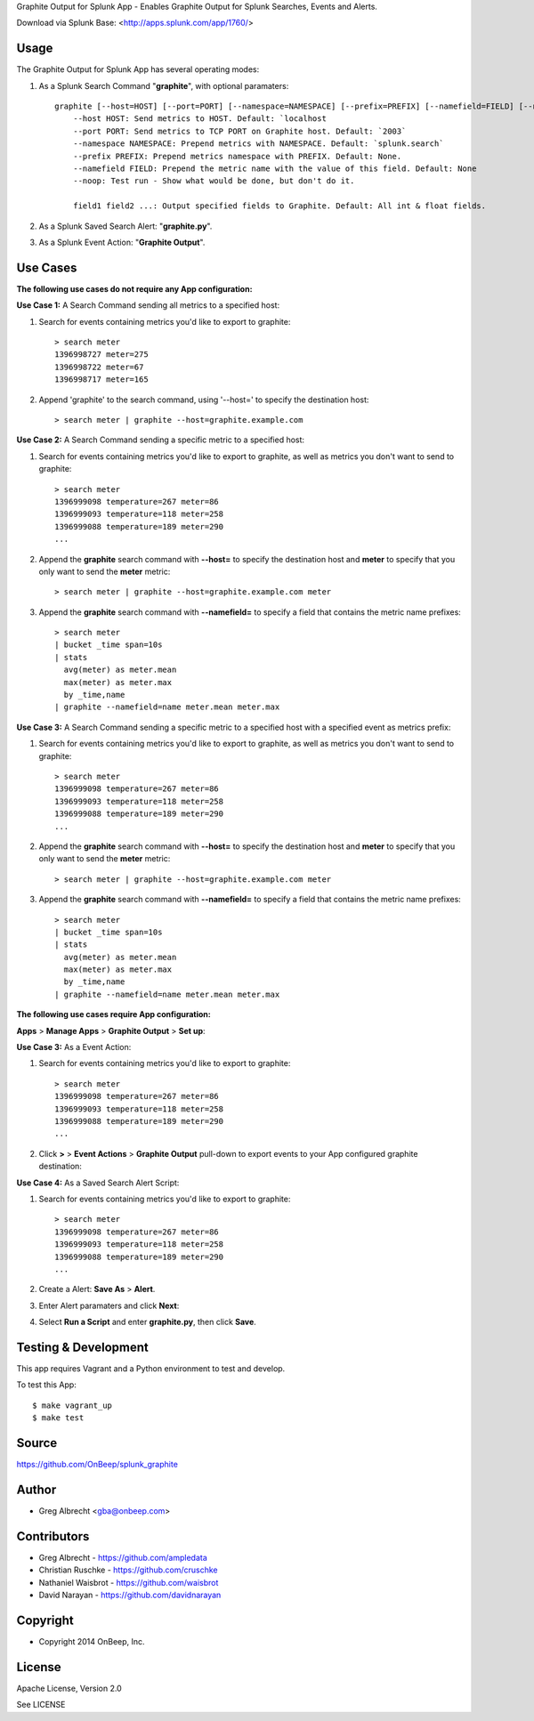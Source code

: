Graphite Output for Splunk App - Enables Graphite Output for Splunk Searches, Events
and Alerts.

.. image:: http://dl.dropbox.com/u/4036736/Screenshots/zkpmksp8r9jm.png

Download via Splunk Base: <http://apps.splunk.com/app/1760/>

Usage
=====

The Graphite Output for Splunk App has several operating modes:

#. As a Splunk Search Command "**graphite**", with optional paramaters::

    graphite [--host=HOST] [--port=PORT] [--namespace=NAMESPACE] [--prefix=PREFIX] [--namefield=FIELD] [--noop] [field1 field2 ...]
        --host HOST: Send metrics to HOST. Default: `localhost
        --port PORT: Send metrics to TCP PORT on Graphite host. Default: `2003`
        --namespace NAMESPACE: Prepend metrics with NAMESPACE. Default: `splunk.search`
        --prefix PREFIX: Prepend metrics namespace with PREFIX. Default: None.
        --namefield FIELD: Prepend the metric name with the value of this field. Default: None
        --noop: Test run - Show what would be done, but don't do it.

        field1 field2 ...: Output specified fields to Graphite. Default: All int & float fields.

#. As a Splunk Saved Search Alert: "**graphite.py**".
#. As a Splunk Event Action: "**Graphite Output**".


Use Cases
=========

**The following use cases do not require any App configuration:**


**Use Case 1:** A Search Command sending all metrics to a specified host:

#. Search for events containing metrics you'd like to export to graphite::

    > search meter
    1396998727 meter=275
    1396998722 meter=67
    1396998717 meter=165

#. Append 'graphite' to the search command, using '--host=' to specify the destination host::

    > search meter | graphite --host=graphite.example.com


**Use Case 2:** A Search Command sending a specific metric to a specified host:

#. Search for events containing metrics you'd like to export to graphite, as well as metrics you don't want to send to graphite::

    > search meter
    1396999098 temperature=267 meter=86
    1396999093 temperature=118 meter=258
    1396999088 temperature=189 meter=290
    ...

#. Append the **graphite** search command with **--host=** to specify the destination host and **meter** to specify that you only want to send the **meter** metric::

    > search meter | graphite --host=graphite.example.com meter

#. Append the **graphite** search command with **--namefield=** to specify a field that contains the metric name prefixes::

    > search meter
    | bucket _time span=10s
    | stats
      avg(meter) as meter.mean
      max(meter) as meter.max
      by _time,name
    | graphite --namefield=name meter.mean meter.max


**Use Case 3:** A Search Command sending a specific metric to a specified host with a specified event as metrics prefix:

#. Search for events containing metrics you'd like to export to graphite, as well as metrics you don't want to send to graphite::

    > search meter
    1396999098 temperature=267 meter=86
    1396999093 temperature=118 meter=258
    1396999088 temperature=189 meter=290
    ...

#. Append the **graphite** search command with **--host=** to specify the destination host and **meter** to specify that you only want to send the **meter** metric::

    > search meter | graphite --host=graphite.example.com meter

#. Append the **graphite** search command with **--namefield=** to specify a field that contains the metric name prefixes::

    > search meter
    | bucket _time span=10s
    | stats
      avg(meter) as meter.mean
      max(meter) as meter.max
      by _time,name
    | graphite --namefield=name meter.mean meter.max


**The following use cases require App configuration:**

**Apps** > **Manage Apps** > **Graphite Output** > **Set up**:

.. image:: http://dl.dropbox.com/u/4036736/Screenshots/cc91~hdsqky7.png


**Use Case 3:** As a Event Action:

#. Search for events containing metrics you'd like to export to graphite::

    > search meter
    1396999098 temperature=267 meter=86
    1396999093 temperature=118 meter=258
    1396999088 temperature=189 meter=290
    ...

#. Click  **>** > **Event Actions** > **Graphite Output** pull-down to export events to your App configured graphite destination:
    .. image:: https://dl.dropboxusercontent.com/u/4036736/Screenshots/gwxw3hdx0p%7El.png


**Use Case 4:** As a Saved Search Alert Script:

#. Search for events containing metrics you'd like to export to graphite::

    > search meter
    1396999098 temperature=267 meter=86
    1396999093 temperature=118 meter=258
    1396999088 temperature=189 meter=290
    ...

#. Create a Alert: **Save As** > **Alert**.
    .. image:: http://dl.dropbox.com/u/4036736/Screenshots/67_nutfz8j3w.png
#. Enter Alert paramaters and click **Next**:
    .. image:: http://dl.dropbox.com/u/4036736/Screenshots/~s5koj0l~fha.png
#. Select **Run a Script** and enter **graphite.py**, then click **Save**.
    .. image:: http://dl.dropbox.com/u/4036736/Screenshots/wh3q2-pyz_cg.png


Testing & Development
=====================

This app requires Vagrant and a Python environment to test and develop.

To test this App::

    $ make vagrant_up
    $ make test


Source
======
https://github.com/OnBeep/splunk_graphite


Author
======
* Greg Albrecht <gba@onbeep.com>


Contributors
============
* Greg Albrecht - https://github.com/ampledata
* Christian Ruschke - https://github.com/cruschke
* Nathaniel Waisbrot - https://github.com/waisbrot
* David Narayan - https://github.com/davidnarayan


Copyright
=========
* Copyright 2014 OnBeep, Inc.


License
=======
Apache License, Version 2.0

See LICENSE
